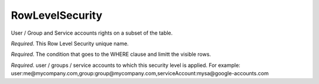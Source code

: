 .. _rls_concept:

*********************************************
RowLevelSecurity
*********************************************

User / Group and Service accounts rights on a subset of the table.

.. option:: name: String

*Required*. This Row Level Security unique name.

.. option:: predicate: String

*Required*. The condition that goes to the WHERE clause and limitt the visible rows.

.. option:: grants: List[String]

*Required*. user / groups / service accounts to which this security level is applied.
For example: user:me@mycompany.com,group:group@mycompany.com,serviceAccount:mysa@google-accounts.com
